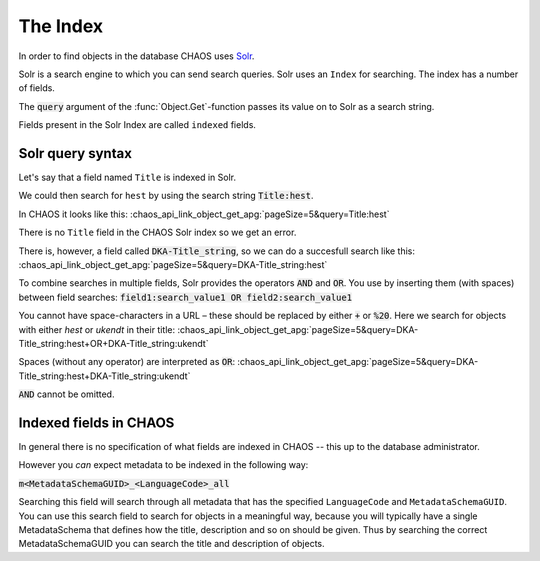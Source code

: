 =========
The Index
=========

In order to find objects in the database CHAOS uses Solr_.

.. _Solr: http://lucene.apache.org/solr/

Solr is a search engine to which you can send search queries.
Solr uses an ``Index`` for searching. The index has a number of fields.

The :code:`query` argument of the :func:`Object.Get`-function passes its value
on to Solr as a search string.

Fields present in the Solr Index are called ``indexed`` fields.

.. _theindex-solrquerysyntax:

Solr query syntax
-----------------
Let's say that a field named ``Title`` is indexed in Solr.

We could then search for ``hest`` by using the search string
:code:`Title:hest`.

In CHAOS it looks like this:
:chaos_api_link_object_get_apg:`pageSize=5&query=Title:hest`

There is no ``Title`` field in the CHAOS Solr index so we get an error.

There is, however, a field called :code:`DKA-Title_string`, so we can do a
succesfull search like this:
:chaos_api_link_object_get_apg:`pageSize=5&query=DKA-Title_string:hest`

To combine searches in multiple fields, Solr provides the operators :code:`AND`
and :code:`OR`.
You use by inserting them (with spaces) between field searches:
:code:`field1:search_value1 OR field2:search_value1`

You cannot have space-characters in a URL – these should be replaced by either
:code:`+` or :code:`%20`. Here we search for objects with either *hest* or
*ukendt* in their title:
:chaos_api_link_object_get_apg:`pageSize=5&query=DKA-Title_string:hest+OR+DKA-Title_string:ukendt`

.. When to use `%20` vs `+`? See: http://stackoverflow.com/a/8116989/118608

Spaces (without any operator) are interpreted as :code:`OR`:
:chaos_api_link_object_get_apg:`pageSize=5&query=DKA-Title_string:hest+DKA-Title_string:ukendt`

:code:`AND` cannot be omitted.

.. _theindex-indexedfieldsinchaos:

Indexed fields in CHAOS
-----------------------
In general there is no specification of what fields are indexed in CHAOS -- this
up to the database administrator.

However you *can* expect metadata to be indexed in the following way:

:code:`m<MetadataSchemaGUID>_<LanguageCode>_all`

Searching this field will search through all metadata that has the specified
``LanguageCode`` and ``MetadataSchemaGUID``. You can use this search field to
search for objects in a meaningful way, because you will typically have a
single MetadataSchema that defines how the title, description and so on should
be given. Thus by searching the correct MetadataSchemaGUID you can search the
title and description of objects.
